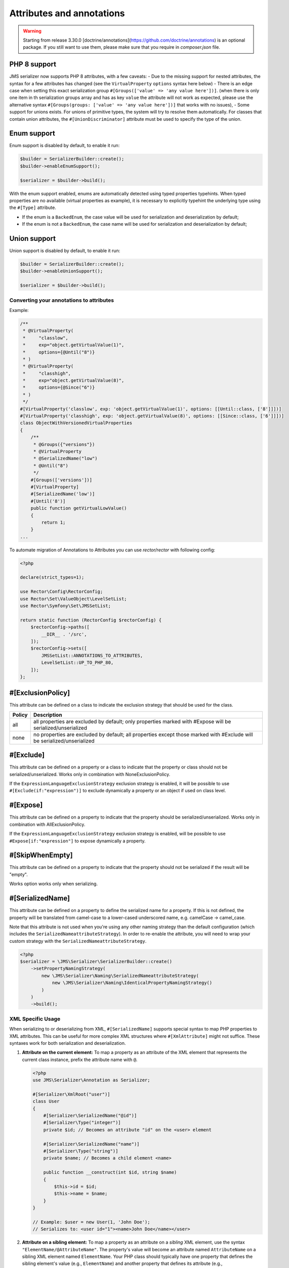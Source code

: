 Attributes and annotations
==========================

.. warning ::

    Starting from release 3.30.0 [doctrine/annotations](https://github.com/doctrine/annotations) is an optional package. 
    If you still want to use them, please make sure that you require in `composer.json` file.

PHP 8 support
~~~~~~~~~~~~~~~
JMS serializer now supports PHP 8 attributes, with a few caveats:
- Due to the missing support for nested attributes, the syntax for a few attributes has changed
(see the ``VirtualProperty`` ``options`` syntax here below)
- There is an edge case when setting this exact serialization group ``#[Groups(['value' => 'any value here'])]``.
(when there is only one item in th serialization groups array and has as key ``value`` the attribute will not work as expected,
please use the alternative syntax ``#[Groups(groups: ['value' => 'any value here'])]`` that works with no issues),
- Some support for unions exists.  For unions of primitive types, the system will try to resolve them automatically.  For
classes that contain union attributes, the ``#[UnionDiscriminator]`` attribute must be used to specify the type of the union.

Enum support
~~~~~~~~~~~~~~

Enum support is disabled by default, to enable it run:

.. code-block :: php

    $builder = SerializerBuilder::create();
    $builder->enableEnumSupport();

    $serializer = $builder->build();


With the enum support enabled, enums are automatically detected using typed properties typehints.
When typed properties are no available (virtual properties as example), it is necessary to explicitly typehint
the underlying type using the ``#[Type]`` attribute.

- If the enum is a ``BackedEnum``, the case value will be used for serialization and deserialization by default;
- If the enum is not a ``BackedEnum``, the case name will be used for serialization and deserialization by default;

Union support
~~~~~~~~~~~~~~

Union support is disabled by default, to enable it run:

.. code-block :: php

    $builder = SerializerBuilder::create();
    $builder->enableUnionSupport();

    $serializer = $builder->build();


Converting your annotations to attributes
-----------------------------------------

Example:

.. code-block :: php

    /**
     * @VirtualProperty(
     *     "classlow",
     *     exp="object.getVirtualValue(1)",
     *     options={@Until("8")}
     * )
     * @VirtualProperty(
     *     "classhigh",
     *     exp="object.getVirtualValue(8)",
     *     options={@Since("6")}
     * )
     */
    #[VirtualProperty('classlow', exp: 'object.getVirtualValue(1)', options: [[Until::class, ['8']]])]
    #[VirtualProperty('classhigh', exp: 'object.getVirtualValue(8)', options: [[Since::class, ['6']]])]
    class ObjectWithVersionedVirtualProperties
    {
        /**
         * @Groups({"versions"})
         * @VirtualProperty
         * @SerializedName("low")
         * @Until("8")
         */
        #[Groups(['versions'])]
        #[VirtualProperty]
        #[SerializedName('low')]
        #[Until('8')]
        public function getVirtualLowValue()
        {
            return 1;
        }
    ...

To automate migration of Annotations to Attributes you can use `rector/rector` with following config:

.. code-block :: php

    <?php

    declare(strict_types=1);

    use Rector\Config\RectorConfig;
    use Rector\Set\ValueObject\LevelSetList;
    use Rector\Symfony\Set\JMSSetList;

    return static function (RectorConfig $rectorConfig) {
        $rectorConfig->paths([
            __DIR__ . '/src',
        ]);
        $rectorConfig->sets([
            JMSSetList::ANNOTATIONS_TO_ATTRIBUTES,
            LevelSetList::UP_TO_PHP_80,
        ]);
    };



#[ExclusionPolicy]
~~~~~~~~~~~~~~~~~~
This attribute can be defined on a class to indicate the exclusion strategy
that should be used for the class.

+----------+----------------------------------------------------------------+
| Policy   | Description                                                    |
+==========+================================================================+
| all      | all properties are excluded by default; only properties marked |
|          | with #Expose will be serialized/unserialized                   |
+----------+----------------------------------------------------------------+
| none     | no properties are excluded by default; all properties except   |
|          | those marked with #Exclude will be serialized/unserialized     |
+----------+----------------------------------------------------------------+

#[Exclude]
~~~~~~~~~~
This attribute can be defined on a property or a class to indicate that the property or class
should not be serialized/unserialized. Works only in combination with NoneExclusionPolicy.

If the ``ExpressionLanguageExclusionStrategy`` exclusion strategy is enabled, it will
be possible to use ``#[Exclude(if:"expression")]`` to exclude dynamically a property
or an object if used on class level.

#[Expose]
~~~~~~~~~
This attribute can be defined on a property to indicate that the property should
be serialized/unserialized. Works only in combination with AllExclusionPolicy.

If the ``ExpressionLanguageExclusionStrategy`` exclusion strategy is enabled, will
be possible to use ``#Expose[if:"expression"]`` to expose dynamically a property.

#[SkipWhenEmpty]
~~~~~~~~~~~~~~~~
This attribute can be defined on a property to indicate that the property should
not be serialized if the result will be "empty".

Works option works only when serializing.

#[SerializedName]
~~~~~~~~~~~~~~~~~
This attribute can be defined on a property to define the serialized name for a
property. If this is not defined, the property will be translated from camel-case
to a lower-cased underscored name, e.g. camelCase -> camel_case.

Note that this attribute is not used when you're using any other naming
strategy than the default configuration (which includes the
``SerializedNameattributeStrategy``). In order to re-enable the attribute, you
will need to wrap your custom strategy with the ``SerializedNameattributeStrategy``.

.. code-block :: php

    <?php
    $serializer = \JMS\Serializer\SerializerBuilder::create()
        ->setPropertyNamingStrategy(
            new \JMS\Serializer\Naming\SerializedNameattributeStrategy(
                new \JMS\Serializer\Naming\IdenticalPropertyNamingStrategy()
            )
        )
        ->build();

XML Specific Usage
------------------

When serializing to or deserializing from XML, ``#[SerializedName]`` supports special
syntax to map PHP properties to XML attributes. This can be useful for more complex
XML structures where ``#[XmlAttribute]`` might not suffice. These syntaxes work for
both serialization and deserialization.

1.  **Attribute on the current element:**
    To map a property as an attribute of the XML element that represents the current
    class instance, prefix the attribute name with ``@``.

    .. code-block:: php

        <?php
        use JMS\Serializer\Annotation as Serializer;

        #[Serializer\XmlRoot("user")]
        class User
        {
            #[Serializer\SerializedName("@id")]
            #[Serializer\Type("integer")]
            private $id; // Becomes an attribute "id" on the <user> element

            #[Serializer\SerializedName("name")]
            #[Serializer\Type("string")]
            private $name; // Becomes a child element <name>

            public function __construct(int $id, string $name)
            {
                $this->id = $id;
                $this->name = $name;
            }
        }

        // Example: $user = new User(1, 'John Doe');
        // Serializes to: <user id="1"><name>John Doe</name></user>

2.  **Attribute on a sibling element:**
    To map a property as an attribute on a *sibling* XML element, use the
    syntax ``"ElementName/@AttributeName"``. The property's value will
    become an attribute named ``AttributeName`` on a sibling XML element named
    ``ElementName``. Your PHP class should typically have one property that defines
    the sibling element's value (e.g., ``ElementName``) and another property that
    defines its attribute (e.g., ``ElementName/@AttributeName``).

    .. code-block:: php

        <?php
        use JMS\Serializer\Annotation as Serializer;

        #[Serializer\XmlRoot("item")]
        class Item
        {
            /**
             * This property defines the <identifier> XML element.
             */
            #[Serializer\SerializedName("identifier")]
            #[Serializer\Type("string")]
            #[Serializer\XmlElement(cdata: false)]
            private $identifierValue;

            /**
             * This property becomes the "scheme" attribute on the <identifier> element.
             */
            #[Serializer\SerializedName("identifier/@scheme")]
            #[Serializer\Type("string")]
            #[Serializer\XmlElement(cdata: false)] // Namespace can be specified here if needed via namespace: "http://..."
            private $identifierScheme;

            public function __construct(string $identifierValue, string $identifierScheme)
            {
                $this->identifierValue = $identifierValue;
                $this->identifierScheme = $identifierScheme;
            }
        }

        // Example: $item = new Item('ABC', 'product_sku');
        // Serializes to: <item><identifier scheme="product_sku">ABC</identifier></item>

    During serialization, if a property mapped to an attribute has a ``null`` value,
    the attribute will not be rendered on the XML element.
    The ``#[XmlElement]`` annotation can be used on properties mapped with these
    syntaxes, for instance, to control the XML namespace of the attribute if it
    differs from the element's namespace (though typically attributes inherit the
    namespace of their element or have no namespace).


#[Since]
~~~~~~~~
This attribute can be defined on a property to specify starting from which
version this property is available. If an earlier version is serialized, then
this property is excluded automatically. The version must be in a format that is
understood by PHP's ``version_compare`` function.

#[Until]
~~~~~~~~
This attribute can be defined on a property to specify until which version this
property was available. If a later version is serialized, then this property is
excluded automatically. The version must be in a format that is understood by
PHP's ``version_compare`` function.

#[Groups]
~~~~~~~~~
This attribute can be defined on a property to specify if the property
should be serialized when only serializing specific groups (see
:doc:`../cookbook/exclusion_strategies`).

#[MaxDepth]
~~~~~~~~~~~
This attribute can be defined on a property to limit the depth to which the
content will be serialized. It is very useful when a property will contain a
large object graph.

#[AccessType]
~~~~~~~~~~~~~
This attribute can be defined on a property, or a class to specify in which way
the properties should be accessed. By default, the serializer will retrieve, or
set the value via reflection, but you may change this to use a public method instead:

.. code-block :: php

    <?php
    use JMS\Serializer\Annotation\AccessType;

    #[AccessType(type: 'public_method')]
    class User
    {
        private $name;

        public function getName()
        {
            return $this->name;
        }

        public function setName($name)
        {
            $this->name = trim($name);
        }
    }

#[Accessor]
~~~~~~~~~~~
This attribute can be defined on a property to specify which public method should
be called to retrieve, or set the value of the given property:

.. code-block :: php

    <?php
    use JMS\Serializer\Annotation\Accessor;

    class User
    {
        private $id;

        #[Accessor(getter: 'getTrimmedName', setter: 'setName')]
        private $name;

        // ...
        public function getTrimmedName()
        {
            return trim($this->name);
        }

        public function setName($name)
        {
            $this->name = $name;
        }
    }

.. note ::

    If you need only to serialize your data, you can avoid providing a setter by
    setting the property as read-only using the ``#[ReadOnlyProperty]`` attribute.

#[AccessorOrder]
~~~~~~~~~~~~~~~~
This attribute can be defined on a class to control the order of properties. By
default the order is undefined, but you may change it to either "alphabetical", or
"custom".

.. code-block :: php

    <?php

    use JMS\Serializer\Annotation\AccessorOrder;
    use JMS\Serializer\Annotation\VirtualProperty;
    use JMS\Serializer\Annotation\SerializedName;

    #[AccessorOrder('alphabetical')]
    class User
    {
        private $id;
        private $name;
    }

    /**
     * Resulting Property Order: name, id
     */
    #[AccessorOrder(order: 'custom', custom: ['name', 'id'])]
    class User
    {
        private $id;
        private $name;
    }

    /**
     * Resulting Property Order: name, mood, id
     */
    #[AccessorOrder(order: 'custom', custom: ['name', 'someMethod', 'id'])]
    class User
    {
        private $id;
        private $name;

        #[VirtualProperty]
        #[SerializedName(name: 'mood')]

        public function getSomeMethod(): string
        {
            return 'happy';
        }
    }


#[VirtualProperty]
~~~~~~~~~~~~~~~~~~
This attribute can be defined on a method to indicate that the data returned by
the method should appear like a property of the object.

A virtual property can be defined for a method of an object to serialize and can be
also defined at class level exposing data using the Symfony Expression Language.

.. code-block :: php

    #[Serializer\VirtualProperty(name: 'firstName', exp: 'object.getFirstName()', options: [[Serializer\SerializedName::class, ['my_first_name']]])]
    class Author
    {
        #[Serializer\Expose]
        private $id;

        #[Serializer\Exclude]
        private $firstName;

        #[Serializer\Exclude]
        private $lastName;

        #[Serializer\VirtualProperty]
        public function getLastName(): string
        {
            return $this->lastName;
        }

        public function getFirstName(): string
        {
            return $this->firstName;
        }
    }

In this example:

- ``id`` is exposed using the object reflection.
- ``lastName`` is exposed using the ``getLastName`` getter method.
- ``firstName`` is exposed using the ``object.getFirstName()`` expression (``exp`` can contain any valid symfony expression).


``#[VirtualProperty]`` can also have an optional property ``name``, used to define the internal property name
(for sorting proposes as example). When not specified, it defaults to the method name with the "get" prefix removed.

.. note ::

    This only works for serialization and is completely ignored during deserialization.

In PHP 8, due to the missing support for nested attributes, in the options array you need to pass an array with the class name and an array with the arguments for its constructor.

.. code-block :: php

    /**
     * @Serializer\VirtualProperty(
     *     "firstName",
     *     exp="object.getFirstName()",
     *     options={@Serializer\SerializedName("my_first_name")}
     *  )
     */
    #[Serializer\VirtualProperty(name: "firstName", exp: "object.getFirstName()", options: [[Serializer\SerializedName::class, ["my_first_name"]]])]
    class Author
    {
    ...

#[Inline]
~~~~~~~~~
This attribute can be defined on a property to indicate that the data of the property
should be inlined.

**Note**: AccessorOrder will be using the name of the property to determine the order.

#[ReadOnlyProperty]
~~~~~~~~~~~~~~~~~~~
This attribute can be defined on a property to indicate that the data of the property
is read only and cannot be set during deserialization.

A property can be marked as non read only with ``#[ReadOnlyProperty(readOnly: false)]`` attribute
(useful when a class is marked as read only).

#[PreSerialize]
~~~~~~~~~~~~~~~
This attribute can be defined on a method which is supposed to be called before
the serialization of the object starts.

#[PostSerialize]
~~~~~~~~~~~~~~~~
This attribute can be defined on a method which is then called directly after the
object has been serialized.

#[PostDeserialize]
~~~~~~~~~~~~~~~~~~
This attribute can be defined on a method which is supposed to be called after
the object has been deserialized.

#[Discriminator]
~~~~~~~~~~~~~~~~

This attribute allows serialization/deserialization of relations which are polymorphic, but
where a common base class exists. The ``#[Discriminator]`` attribute has to be applied
to the least super type:

.. code-block :: php

    #[Serializer\Discriminator(field: 'type', disabled: false, map: ['car' => 'Car', 'moped' => 'Moped'], groups=["foo", "bar"])]
    abstract class Vehicle { }
    class Car extends Vehicle { }
    class Moped extends Vehicle { }
    ...

.. note ::

    `groups` is optional and is used as exclusion policy.

#[UnionDiscriminator]
~~~~~~~~~~~~~~~~~~~~~

This attribute allows deserialization of unions.  The ``#[UnionDiscriminator]`` attribute has to be applied
to an attribute that can be one of many types.

.. code-block :: php

    class Vehicle {
        #[UnionDiscriminator(field: 'typeField', map: ['manual' => 'FullyQualified/Path/Manual', 'automatic' => 'FullyQualified/Path/Automatic'])]
        private Manual|Automatic $transmission;
    }

In the case of this example, both Manual and Automatic should contain a string attribute named `typeField`.  The value of that field will be passed
to the `map` option to determine which class to instantiate.

#[Type]
~~~~~~~
This attribute can be defined on a property to specify the type of that property.
For deserialization, this attribute must be defined.
The ``#[Type]`` attribute can have parameters and parameters can be used by serialization/deserialization
handlers to enhance the serialization or deserialization result; for example, you may want to
force a certain format to be used for serializing DateTime types and specifying at the same time a different format
used when deserializing them.

Available Types:

+------------------------------------------------------------+--------------------------------------------------+
| Type                                                       | Description                                      |
+============================================================+==================================================+
| boolean or bool                                            | Primitive boolean                                |
+------------------------------------------------------------+--------------------------------------------------+
| integer or int                                             | Primitive integer                                |
+------------------------------------------------------------+--------------------------------------------------+
| double or float                                            | Primitive double                                 |
+------------------------------------------------------------+--------------------------------------------------+
| double<2> or float<2>                                      | Primitive double with precision                  |
+------------------------------------------------------------+--------------------------------------------------+
| double<2, 'HALF_DOWN'> or float<2, 'HALF_DOWN'>            | Primitive double with precision and              |
|                                                            | Rounding Mode.                                   |
|                                                            | (HALF_UP, HALF_DOWN, HALF_EVEN HALF_ODD)         |
+------------------------------------------------------------+--------------------------------------------------+
| double<2, 'HALF_DOWN', 2> or float<2, 'HALF_DOWN', 2>      | Primitive double with precision,                 |
| double<2, 'HALF_DOWN', 3> or float<2, 'HALF_DOWN', 3>      | Rounding Mode and decimals padding up to         |
|                                                            | N digits. As example, the float ``1.23456`` when |
|                                                            | specified as  ``double<2, 'HALF_DOWN', 5>`` will |
|                                                            | be serialized as ``1.23000``.                    |
|                                                            | NOTE: this is available only for the XML         |
|                                                            | serializer.                                      |
+------------------------------------------------------------+--------------------------------------------------+
| string                                                     | Primitive string                                 |
+------------------------------------------------------------+--------------------------------------------------+
| array                                                      | An array with arbitrary keys, and values.        |
+------------------------------------------------------------+--------------------------------------------------+
| list                                                       | A list with arbitrary values.                    |
+------------------------------------------------------------+--------------------------------------------------+
| array<T>                                                   | An array of type T (T can be any available type).|
|                                                            | Examples:                                        |
|                                                            | array<string>, array<MyNamespace\MyObject>, etc. |
+------------------------------------------------------------+--------------------------------------------------+
| list<T>                                                    | A list of type T (T can be any available type).  |
|                                                            | Examples:                                        |
|                                                            | list<string>, list<MyNamespace\MyObject>, etc.   |
+------------------------------------------------------------+--------------------------------------------------+
| array<K, V>                                                | A map of keys of type K to values of type V.     |
|                                                            | Examples: array<string, string>,                 |
|                                                            | array<string, MyNamespace\MyObject>, etc.        |
+------------------------------------------------------------+--------------------------------------------------+
| enum<T>                                                    | Enum of type Color, use its case values          |
|                                                            | for serialization and deserialization            |
|                                                            | if the enum is a backed enum,                    |
|                                                            | use its case names if it is not a backed enum.   |
+------------------------------------------------------------+--------------------------------------------------+
| enum<T, 'name'>                                            | Enum of type Color, use its case names           |
|                                                            | (as string) for serialization                    |
|                                                            | and deserialization.                             |
+------------------------------------------------------------+--------------------------------------------------+
| enum<T, 'value'>                                           | Backed Enum of type Color, use its case value    |
|                                                            | for serialization and deserialization.           |
+------------------------------------------------------------+--------------------------------------------------+
| enum<T, 'value', 'integer'>                                | Backed Enum of type Color, use its case value    |
|                                                            | (forced as integer) for serialization            |
|                                                            | and deserialization.                             |
+------------------------------------------------------------+--------------------------------------------------+
| DateTime                                                   | PHP's DateTime object (default format*/timezone) |
+------------------------------------------------------------+--------------------------------------------------+
| DateTime<'format'>                                         | PHP's DateTime object (custom format/default     |
|                                                            | timezone).                                       |
+------------------------------------------------------------+--------------------------------------------------+
| DateTime<'format', 'zone'>                                 | PHP's DateTime object (custom format/timezone)   |
+------------------------------------------------------------+--------------------------------------------------+
| DateTime<'format', 'zone', 'deserializeFormats'>           | PHP's DateTime object (custom format/timezone,   |
|                                                            | deserialize format). If you do not want to       |
|                                                            | specify a specific timezone, use an empty        |
|                                                            | string (''). DeserializeFormats can either be a  |
|                                                            | string or an array of string.                    |
+------------------------------------------------------------+--------------------------------------------------+
| DateTimeImmutable                                          | PHP's DateTimeImmutable object (default format*/ |
|                                                            | timezone).                                       |
+------------------------------------------------------------+--------------------------------------------------+
| DateTimeImmutable<'format'>                                | PHP's DateTimeImmutable object (custom format/   |
|                                                            | default timezone)                                |
+------------------------------------------------------------+--------------------------------------------------+
| DateTimeImmutable<'format', 'zone'>                        | PHP's DateTimeImmutable object (custom format/   |
|                                                            | timezone)                                        |
+------------------------------------------------------------+--------------------------------------------------+
| DateTimeImmutable<'format', 'zone', 'deserializeFormats'>  | PHP's DateTimeImmutable object (custom format/   |
|                                                            | timezone/deserialize format). If you do not want |
|                                                            | to specify a specific timezone, use an empty     |
|                                                            | string (''). DeserializeFormats can either be a  |
|                                                            | string or an array of string.                    |
+------------------------------------------------------------+--------------------------------------------------+
| DateTimeInterface                                          | PHP's DateTimeInterface interface (default       |
|                                                            | format*/timezone).                               |
|                                                            | Data will be always deserialised into            |
|                                                            | `\DateTime` object                               |
+------------------------------------------------------------+--------------------------------------------------+
| DateTimeInterface<'format'>                                | PHP's DateTimeInterface interface (custom        |
|                                                            | format/default timezone)                         |
|                                                            | Data will be deserialised into                   |
|                                                            | `\\DateTime` object                              |
+------------------------------------------------------------+--------------------------------------------------+
| DateTimeInterface<'format', 'zone'>                        | PHP's DateTimeInterface interface (custom        |
|                                                            | format/timezone)                                 |
|                                                            | Data will be deserialised into                   |
|                                                            | `\\DateTime` object                              |
+------------------------------------------------------------+--------------------------------------------------+
| DateTimeInterface<'format', 'zone', 'deserializeFormats'>  | PHP's DateTimeInterface interface (custom        |
|                                                            | format/timezone/deserialize format). If you do   |
|                                                            | not want to specify a specific timezone, use an  |
|                                                            | empty string (''). DeserializeFormats can either |
|                                                            | be a string or an array of string.               |
|                                                            | Data will be deserialised into                   |
|                                                            | `\\DateTime` object                              |
+------------------------------------------------------------+--------------------------------------------------+
| DateInterval                                               | PHP's DateInterval object using ISO 8601 format  |
+------------------------------------------------------------+--------------------------------------------------+
| T                                                          | Where T is a fully qualified class name.         |
+------------------------------------------------------------+--------------------------------------------------+
| iterable                                                   | Similar to array. Will always be deserialized    |
|                                                            | into array as implementation info is lost during |
|                                                            | serialization.                                   |
+------------------------------------------------------------+--------------------------------------------------+
| iterable<T>                                                | Similar to array<T>. Will always be deserialized |
|                                                            | into array as implementation info is lost during |
|                                                            | serialization.                                   |
+------------------------------------------------------------+--------------------------------------------------+
| iterable<K, V>                                             | Similar to array<K, V>. Will always be           |
|                                                            | deserialized into array as implementation info   |
|                                                            | is lost during serialization.                    |
+------------------------------------------------------------+--------------------------------------------------+
| ArrayCollection<T>                                         | Similar to array<T>, but will be deserialized    |
|                                                            | into Doctrine's ArrayCollection class.           |
+------------------------------------------------------------+--------------------------------------------------+
| ArrayCollection<K, V>                                      | Similar to array<K, V>, but will be deserialized |
|                                                            | into Doctrine's ArrayCollection class.           |
+------------------------------------------------------------+--------------------------------------------------+
| Generator                                                  | Similar to array, but will be deserialized       |
|                                                            | into Generator class.                            |
+------------------------------------------------------------+--------------------------------------------------+
| Generator<T>                                               | Similar to array<T>, but will be deserialized    |
|                                                            | into Generator class.                            |
+------------------------------------------------------------+--------------------------------------------------+
| Generator<K, V>                                            | Similar to array<K, V>, but will be deserialized |
|                                                            | into Generator class.                            |
+------------------------------------------------------------+--------------------------------------------------+
| ArrayIterator                                              | Similar to array, but will be deserialized       |
|                                                            | into ArrayIterator class.                        |
+------------------------------------------------------------+--------------------------------------------------+
| ArrayIterator<T>                                           | Similar to array<T>, but will be deserialized    |
|                                                            | into ArrayIterator class.                        |
+------------------------------------------------------------+--------------------------------------------------+
| ArrayIterator<K, V>                                        | Similar to array<K, V>, but will be deserialized |
|                                                            | into ArrayIterator class.                        |
+------------------------------------------------------------+--------------------------------------------------+
| Iterator                                                   | Similar to array, but will be deserialized       |
|                                                            | into ArrayIterator class.                        |
+------------------------------------------------------------+--------------------------------------------------+
| Iterator<T>                                                | Similar to array<T>, but will be deserialized    |
|                                                            | into ArrayIterator class.                        |
+------------------------------------------------------------+--------------------------------------------------+
| Iterator<K, V>                                             | Similar to array<K, V>, but will be deserialized |
|                                                            | into ArrayIterator class.                        |
+------------------------------------------------------------+--------------------------------------------------+

(*) If the standalone jms/serializer is used then default format is `\DateTime::ISO8601` (which is not compatible with ISO-8601 despite the name). For jms/serializer-bundle the default format is `\DateTime::ATOM` (the real ISO-8601 format) but it can be changed in `configuration`_.

(**) The key type K for array-linke formats as ``array``. ``ArrayCollection``, ``iterable``, etc., is only used for deserialization,
for serializaiton is treated as ``string``.

Examples:

.. code-block :: php

    <?php

    namespace MyNamespace;

    use JMS\Serializer\Annotation\Type;

    class BlogPost
    {
        #[Type(name: "ArrayCollection<MyNamespace\Comment>")]
        private $comments;

        #[Type(name: "string")]
        private $title;

        #[Type(name: Author:class)]
        private $author;

        #[Type(name: DateTime:class)]
        private $startAt;

        #[Type(name: 'DateTime<'Y-m-d'>')]
        private $endAt;

        #[Type(name: 'DateTime<'Y-m-d'>')]

        #[Type(name:"DateTime<'Y-m-d', '', ['Y-m-d', 'Y/m/d']>")]
        private $publishedAt;

        #[Type(name:'DateTimeImmutable')]
        private $createdAt;

        #[Type(name:"DateTimeImmutable<'Y-m-d'>")]
        private $updatedAt;

        #[Type(name:"DateTimeImmutable<'Y-m-d', '', ['Y-m-d', 'Y/m/d']>")]
        private $deletedAt;

        #[Type(name:'boolean')]
        private $published;

        #[Type(name:'array<string, string>')]
        private $keyValueStore;
    }

.. note ::

    if you are using ``PHP attributes`` with PHP 8.1 you can pass an object which implements ``__toString()`` method as a value for ``#[Type]`` attribute.

    .. code-block :: php

        <?php

        namespace MyNamespace;

        use JMS\Serializer\Annotation\Type;

        class BlogPost
        {
            #[Type(new ArrayOf(Comment::class))]
            private $comments;
        }

        class ArrayOf implements \Stringable
        {
            public function __construct(private string $className) {}

            public function __toString(): string
            {
                return "array<$className>";
            }
        }

.. _configuration: https://jmsyst.com/bundles/JMSSerializerBundle/master/configuration#configuration-block-2-0

#[XmlRoot]
~~~~~~~~~~
This allows you to specify the name of the top-level element.

.. code-block :: php

    <?php

    use JMS\Serializer\Annotation\XmlRoot;

    #[XmlRoot('user')]
    class User
    {
        private $name = 'Johannes';
    }

Resulting XML:

.. code-block :: xml

    <user>
        <name><![CDATA[Johannes]]></name>
    </user>

.. note ::

    #[XmlRoot] only applies to the root element, but is for example not taken into
    account for collections. You can define the entry name for collections using
    #[XmlList], or #[XmlMap].

#[XmlAttribute]
~~~~~~~~~~~~~~~
This allows you to mark properties which should be set as attributes,
and not as child elements.

.. code-block :: php

    <?php

    use JMS\Serializer\Annotation\XmlAttribute;

    class User
    {
        #[XmlAttribute]
        private $id = 1;
        private $name = 'Johannes';
    }

Resulting XML:

.. code-block :: xml

    <result id="1">
        <name><![CDATA[Johannes]]></name>
    </result>


#[XmlDiscriminator]
~~~~~~~~~~~~~~~~~~~
This attribute allows to modify the behaviour of ``#[Discriminator]`` regarding handling of XML.


Available Options:

+-------------------------------------+--------------------------------------------------+
| Type                                | Description                                      |
+=====================================+==================================================+
| attribute                           | use an attribute instead of a child node         |
+-------------------------------------+--------------------------------------------------+
| cdata                               | render child node content with or without cdata  |
+-------------------------------------+--------------------------------------------------+
| namespace                           | render child node using the specified namespace  |
+-------------------------------------+--------------------------------------------------+

Example for "attribute":

.. code-block :: php

    <?php

    use JMS\Serializer\Annotation\Discriminator;
    use JMS\Serializer\Annotation\XmlDiscriminator;

    #[Discriminator(field: 'type', map: ['car' => 'Car', 'moped' => 'Moped'], groups: ['foo', 'bar'])]
    #[XmlDiscriminator(attribute: true)]
    abstract class Vehicle { }
    class Car extends Vehicle { }

Resulting XML:

.. code-block :: xml

    <vehicle type="car" />


Example for "cdata":

.. code-block :: php

    <?php

    use JMS\Serializer\Annotation\Discriminator;
    use JMS\Serializer\Annotation\XmlDiscriminator;

    #[Discriminator(field: 'type', map: ['car' => 'Car', 'moped' => 'Moped'], groups: ['foo', 'bar'])]
    #[XmlDiscriminator]
    abstract class Vehicle { }
    class Car extends Vehicle { }

Resulting XML:

.. code-block :: xml

    <vehicle><type>car</type></vehicle>


#[XmlValue]
~~~~~~~~~~~
This allows you to mark properties which should be set as the value of the
current element. Note that this has the limitation that any additional
properties of that object must have the #[XmlAttribute] attribute.
XMlValue also has property cdata. Which has the same meaning as the one in
XMLElement.

.. code-block :: php

    <?php

    use JMS\Serializer\Annotation\XmlAttribute;
    use JMS\Serializer\Annotation\XmlValue;
    use JMS\Serializer\Annotation\XmlRoot;

    #[XmlRoot('price')]
    class Price
    {
        #[XmlAttribute]
        private $currency = 'EUR';

        #[XmlValue]
        private $amount = 1.23;
    }


Resulting XML:

.. code-block :: xml

    <price currency="EUR">1.23</price>

#[XmlList]
~~~~~~~~~~
This allows you to define several properties of how arrays should be
serialized. This is very similar to #[XmlMap], and should be used if the
keys of the array are not important.

.. code-block :: php

    <?php

    use JMS\Serializer\Annotation\XmlList;
    use JMS\Serializer\Annotation\XmlRoot;

    #[XmlRoot('post')]
    class Post
    {
        public function __construct(
            #[XmlList(inline: true, entry: 'comment')]
            private array $comments
        )
        {
        }
    }

    class Comment
    {
        public function __construct(private string $text)
        {
        }
    }

Resulting XML:

.. code-block :: xml

    <post>
        <comment>
            <text><![CDATA[Foo]]></text>
        </comment>
        <comment>
            <text><![CDATA[Bar]]></text>
        </comment>
    </post>

You can also specify the entry tag namespace using the ``namespace`` attribute (``#[XmlList(inline: true, entry: 'comment', namespace: 'http://www.example.com/ns')]``).

#[XmlMap]
~~~~~~~~~
Similar to #[XmlList], but the keys of the array are meaningful.

#[XmlKeyValuePairs]
~~~~~~~~~~~~~~~~~~~
This allows you to use the keys of an array as xml tags.

.. note ::

    When a key is an invalid xml tag name (e.g. 1_foo) the tag name *entry* will be used instead of the key.

#[XmlAttributeMap]
~~~~~~~~~~~~~~~~~~

This is similar to the #[XmlKeyValuePairs], but instead of creating child elements, it creates attributes.

.. code-block :: php

    <?php

    use JMS\Serializer\Annotation\XmlAttributeMap;

    class Input
    {
        #[XmlAttributeMap]
        private $id = ['name' => 'firstname', 'value' => 'Adrien'];
    }


Resulting XML:

.. code-block :: xml

    <result name="firstname" value="Adrien"/>

#[XmlElement]
~~~~~~~~~~~~~
This attribute can be defined on a property to add additional xml serialization/deserialization properties.

.. code-block :: php

    <?php

    use JMS\Serializer\Annotation\XmlElement;
    use JMS\Serializer\Annotation\XmlNamespace;

    #[XmlNamespace(uri: 'http://www.w3.org/2005/Atom', prefix: 'atom')]
    class User
    {
        #[XmlElement(cdata: false, namespace: 'http://www.w3.org/2005/Atom')]
        private $id = 'my_id';
    }

Resulting XML:

.. code-block :: xml

    <atom:id>my_id</atom:id>

#[XmlNamespace]
~~~~~~~~~~~~~~~
This attribute allows you to specify Xml namespace/s and prefix used.

.. code-block :: php

    <?php

    use JMS\Serializer\Annotation\Groups;
    use JMS\Serializer\Annotation\SerializedName;
    use JMS\Serializer\Annotation\Type;
    use JMS\Serializer\Annotation\XmlElement;
    use JMS\Serializer\Annotation\XmlNamespace;

    #[XmlNamespace(uri: 'http://example.com/namespace')]
    #[XmlNamespace(uri: 'http://www.w3.org/2005/Atom', prefix: 'atom')]
    class BlogPost
    {
        #[Type(\JMS\Serializer\Tests\Fixtures\Author::class)]
        #[Groups(['post'])]
        #[XmlElement(namespace: 'http://www.w3.org/2005/Atom')]
        private $author;
    }

    class Author
    {
        #[Type('string')]
        #[SerializedName('full_name')]
        private $name;
    }


Resulting XML:

.. code-block :: xml

    <?xml version="1.0" encoding="UTF-8"?>
    <blog-post xmlns="http://example.com/namespace" xmlns:atom="http://www.w3.org/2005/Atom">
        <atom:author>
            <full_name><![CDATA[Foo Bar]]></full_name>
        </atom:author>
    </blog>



